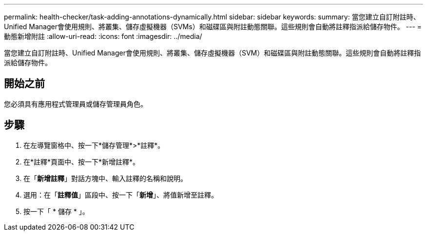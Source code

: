 ---
permalink: health-checker/task-adding-annotations-dynamically.html 
sidebar: sidebar 
keywords:  
summary: 當您建立自訂附註時、Unified Manager會使用規則、將叢集、儲存虛擬機器（SVMs）和磁碟區與附註動態關聯。這些規則會自動將註釋指派給儲存物件。 
---
= 動態新增附註
:allow-uri-read: 
:icons: font
:imagesdir: ../media/


[role="lead"]
當您建立自訂附註時、Unified Manager會使用規則、將叢集、儲存虛擬機器（SVM）和磁碟區與附註動態關聯。這些規則會自動將註釋指派給儲存物件。



== 開始之前

您必須具有應用程式管理員或儲存管理員角色。



== 步驟

. 在左導覽窗格中、按一下*儲存管理*>*註釋*。
. 在*註釋*頁面中、按一下*新增註釋*。
. 在「*新增註釋*」對話方塊中、輸入註釋的名稱和說明。
. 選用：在「*註釋值*」區段中、按一下「*新增*」、將值新增至註釋。
. 按一下「 * 儲存 * 」。

